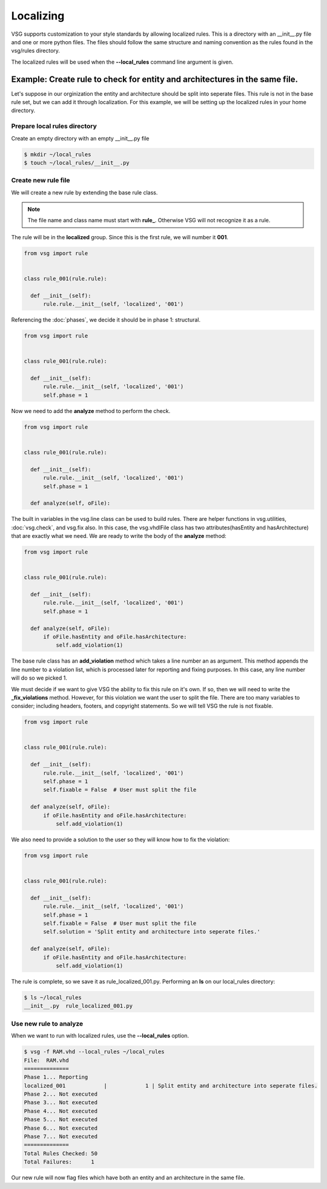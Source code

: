 Localizing
==========

VSG supports customization to your style standards by allowing localized rules.
This is a directory with an __init__.py file and one or more python files.
The files should follow the same structure and naming convention as the rules found in the vsg/rules directory.

The localized rules will be used when the **--local_rules** command line argument is given.

Example: Create rule to check for entity and architectures in the same file.
----------------------------------------------------------------------------

Let's suppose in our orginization the entity and architecture should be split into seperate files.
This rule is not in the base rule set, but we can add it through localization.
For this example, we will be setting up the localized rules in your home directory.

Prepare local rules directory
~~~~~~~~~~~~~~~~~~~~~~~~~~~~~

Create an empty directory with an empty __init__.py file

.. code-block:: bash

  $ mkdir ~/local_rules
  $ touch ~/local_rules/__init__.py

Create new rule file
~~~~~~~~~~~~~~~~~~~~

We will create a new rule by extending the base rule class.

.. NOTE::
  The file name and class name must start with **rule_**.
  Otherwise VSG will not recognize it as a rule.

The rule will be in the **localized** group.
Since this is the first rule, we will number it **001**.

.. code-block:: python

   from vsg import rule


   class rule_001(rule.rule):

     def __init__(self):
         rule.rule.__init__(self, 'localized', '001')
         
Referencing the :doc:`phases`, we decide it should be in phase 1: structural.

.. code-block:: python

   from vsg import rule


   class rule_001(rule.rule):

     def __init__(self):
         rule.rule.__init__(self, 'localized', '001')
         self.phase = 1

Now we need to add the **analyze** method to perform the check.

.. code-block:: python

   from vsg import rule


   class rule_001(rule.rule):

     def __init__(self):
         rule.rule.__init__(self, 'localized', '001')
         self.phase = 1

     def analyze(self, oFile):

The built in variables in the vsg.line class can be used to build rules.
There are helper functions in vsg.utilities, :doc:`vsg.check`, and vsg.fix also.
In this case, the vsg.vhdlFile class has two attributes(hasEntity and hasArchitecture) that are exactly what we need.
We are ready to write the body of the **analyze** method:

.. code-block:: python

   from vsg import rule


   class rule_001(rule.rule):

     def __init__(self):
         rule.rule.__init__(self, 'localized', '001')
         self.phase = 1

     def analyze(self, oFile):
         if oFile.hasEntity and oFile.hasArchitecture:
             self.add_violation(1)

The base rule class has an **add_violation** method which takes a line number an as argument.
This method appends the line number to a violation list, which is processed later for reporting and fixing purposes.
In this case, any line number will do so we picked 1.

We must decide if we want to give VSG the ability to fix this rule on it's own.
If so, then we will need to write the **_fix_violations** method.
However, for this violation we want the user to split the file.
There are too many variables to consider; including headers, footers, and copyright statements.
So we will tell VSG the rule is not fixable.

.. code-block:: python

   from vsg import rule


   class rule_001(rule.rule):

     def __init__(self):
         rule.rule.__init__(self, 'localized', '001')
         self.phase = 1
         self.fixable = False  # User must split the file

     def analyze(self, oFile):
         if oFile.hasEntity and oFile.hasArchitecture:
             self.add_violation(1)

We also need to provide a solution to the user so they will know how to fix the violation:

.. code-block:: python

   from vsg import rule


   class rule_001(rule.rule):

     def __init__(self):
         rule.rule.__init__(self, 'localized', '001')
         self.phase = 1
         self.fixable = False  # User must split the file
         self.solution = 'Split entity and architecture into seperate files.'

     def analyze(self, oFile):
         if oFile.hasEntity and oFile.hasArchitecture:
             self.add_violation(1)

The rule is complete, so we save it as rule_localized_001.py.
Performing an **ls** on our local_rules directory:

.. code-block:: bash

   $ ls ~/local_rules
   __init__.py  rule_localized_001.py

Use new rule to analyze
~~~~~~~~~~~~~~~~~~~~~~~

When we want to run with localized rules, use the **--local_rules** option.

.. code-block:: bash

   $ vsg -f RAM.vhd --local_rules ~/local_rules
   File:  RAM.vhd
   ==============
   Phase 1... Reporting
   localized_001            |            1 | Split entity and architecture into seperate files.
   Phase 2... Not executed
   Phase 3... Not executed
   Phase 4... Not executed
   Phase 5... Not executed
   Phase 6... Not executed
   Phase 7... Not executed
   ==============
   Total Rules Checked: 50
   Total Failures:      1

Our new rule will now flag files which have both an entity and an architecture in the same file.
